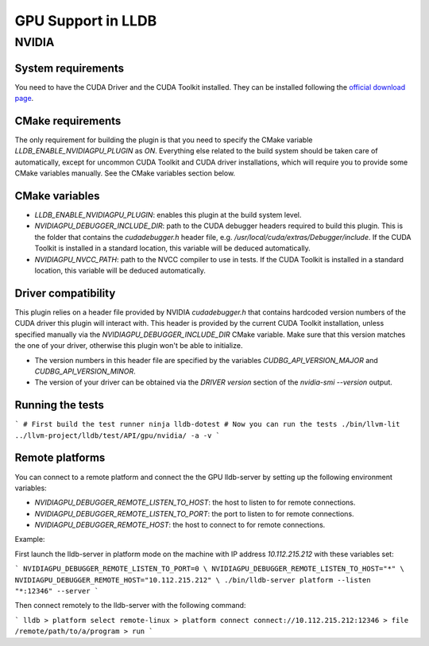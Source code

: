 GPU Support in LLDB
====================

NVIDIA
------

System requirements
^^^^^^^^^^^^^^^^^^^

You need to have the CUDA Driver and the CUDA Toolkit installed. They can be
installed following the `official download page <https://developer.nvidia.com/cuda-downloads?target_os=Linux&target_arch=x86_64&Distribution=Ubuntu&target_version=24.04&target_type=deb_network>`_.

CMake requirements
^^^^^^^^^^^^^^^^^^

The only requirement for building the plugin is that you need to specify the
CMake variable `LLDB_ENABLE_NVIDIAGPU_PLUGIN` as `ON`. Everything else
related to the build system should be taken care of automatically, except
for uncommon CUDA Toolkit and CUDA driver installations, which will require
you to provide some CMake variables manually. See the CMake variables section
below.

CMake variables
^^^^^^^^^^^^^^^

- `LLDB_ENABLE_NVIDIAGPU_PLUGIN`: enables this plugin at the build system level.
- `NVIDIAGPU_DEBUGGER_INCLUDE_DIR`: path to the CUDA debugger headers required
  to build this plugin. This is the folder that contains the `cudadebugger.h`
  header file, e.g. `/usr/local/cuda/extras/Debugger/include`. If the CUDA
  Toolkit is installed in a standard location, this variable will be deduced
  automatically.
- `NVIDIAGPU_NVCC_PATH`: path to the NVCC compiler to use in tests. If the CUDA
  Toolkit is installed in a standard location, this variable will be deduced
  automatically.

Driver compatibility
^^^^^^^^^^^^^^^^^^^^

This plugin relies on a header file provided by NVIDIA `cudadebugger.h` that
contains hardcoded version numbers of the CUDA driver this plugin will interact
with. This header is provided by the current CUDA Toolkit installation, unless
specified manually via the `NVIDIAGPU_DEBUGGER_INCLUDE_DIR` CMake variable.
Make sure that this version matches the one of your driver, otherwise this
plugin won't be able to initialize.

- The version numbers in this header file are specified by the variables
  `CUDBG_API_VERSION_MAJOR` and `CUDBG_API_VERSION_MINOR`.
- The version of your driver can be obtained via the `DRIVER version` section
  of the `nvidia-smi --version` output.

Running the tests
^^^^^^^^^^^^^^^^^

```
# First build the test runner
ninja lldb-dotest
# Now you can run the tests
./bin/llvm-lit ../llvm-project/lldb/test/API/gpu/nvidia/ -a -v
```


Remote platforms
^^^^^^^^^^^^^^^^

You can connect to a remote platform and connect the the GPU lldb-server by
setting up the following environment variables:

- `NVIDIAGPU_DEBUGGER_REMOTE_LISTEN_TO_HOST`: the host to listen to for remote
  connections.
- `NVIDIAGPU_DEBUGGER_REMOTE_LISTEN_TO_PORT`: the port to listen to for remote
  connections.
- `NVIDIAGPU_DEBUGGER_REMOTE_HOST`: the host to connect to for remote
  connections.

Example:

First launch the lldb-server in platform mode on the machine with IP address
`10.112.215.212` with these variables set:

```
NVIDIAGPU_DEBUGGER_REMOTE_LISTEN_TO_PORT=0 \
NVIDIAGPU_DEBUGGER_REMOTE_LISTEN_TO_HOST="*" \
NVIDIAGPU_DEBUGGER_REMOTE_HOST="10.112.215.212" \
./bin/lldb-server platform --listen  "*:12346" --server
```

Then connect remotely to the lldb-server with the following command:

```
lldb
> platform select remote-linux
> platform connect connect://10.112.215.212:12346
> file /remote/path/to/a/program
> run
```